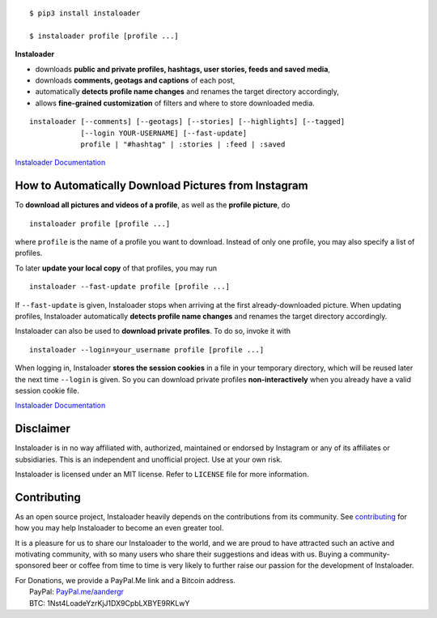 .. image:: https://raw.githubusercontent.com/instaloader/instaloader/master/docs/logo_heading.png

.. badges-start

|travis| |pypi| |pyversion| |license| |aur| |contributors| |downloads| |saythanks|

.. |travis| image:: https://img.shields.io/travis/instaloader/instaloader/master.svg
   :alt: Travis-CI Build Status
   :target: https://travis-ci.org/instaloader/instaloader

.. |pypi| image:: https://img.shields.io/pypi/v/instaloader.svg
   :alt: Instaloader PyPI Project Page
   :target: https://pypi.org/project/instaloader/

.. |license| image:: https://img.shields.io/github/license/instaloader/instaloader.svg
   :alt: MIT License
   :target: https://github.com/instaloader/instaloader/blob/master/LICENSE

.. |pyversion| image:: https://img.shields.io/pypi/pyversions/instaloader.svg
   :alt: Supported Python Versions

.. |contributors| image:: https://img.shields.io/github/contributors/instaloader/instaloader.svg
   :alt: Contributor Count
   :target: https://github.com/instaloader/instaloader/graphs/contributors

.. |saythanks| image:: https://img.shields.io/badge/Say%20Thanks-!-ff7efd.svg
   :alt: Say Thanks!
   :target: https://saythanks.io/to/aandergr

.. |aur| image:: https://img.shields.io/aur/version/instaloader.svg
   :alt: Arch User Repository Package
   :target: https://aur.archlinux.org/packages/instaloader/

.. |downloads| image:: https://img.shields.io/pypi/dm/instaloader.svg
   :alt: PyPI Download Count

.. badges-end

::

    $ pip3 install instaloader

    $ instaloader profile [profile ...]

**Instaloader**

- downloads **public and private profiles, hashtags, user stories,
  feeds and saved media**,

- downloads **comments, geotags and captions** of each post,

- automatically **detects profile name changes** and renames the target
  directory accordingly,

- allows **fine-grained customization** of filters and where to store
  downloaded media.

::

    instaloader [--comments] [--geotags] [--stories] [--highlights] [--tagged]
                [--login YOUR-USERNAME] [--fast-update]
                profile | "#hashtag" | :stories | :feed | :saved

`Instaloader Documentation <https://instaloader.github.io/>`__


How to Automatically Download Pictures from Instagram
-----------------------------------------------------

To **download all pictures and videos of a profile**, as well as the
**profile picture**, do

::

    instaloader profile [profile ...]

where ``profile`` is the name of a profile you want to download. Instead
of only one profile, you may also specify a list of profiles.

To later **update your local copy** of that profiles, you may run

::

    instaloader --fast-update profile [profile ...]

If ``--fast-update`` is given, Instaloader stops when arriving at the
first already-downloaded picture. When updating profiles, Instaloader
automatically **detects profile name changes** and renames the target directory
accordingly.

Instaloader can also be used to **download private profiles**. To do so,
invoke it with

::

    instaloader --login=your_username profile [profile ...]

When logging in, Instaloader **stores the session cookies** in a file in your
temporary directory, which will be reused later the next time ``--login``
is given.  So you can download private profiles **non-interactively** when you
already have a valid session cookie file.

`Instaloader Documentation <https://instaloader.github.io/basic-usage.html>`__


Disclaimer
----------

.. disclaimer-start

Instaloader is in no way affiliated with, authorized, maintained or endorsed by Instagram or any of its affiliates or
subsidiaries. This is an independent and unofficial project. Use at your own risk.

Instaloader is licensed under an MIT license. Refer to ``LICENSE`` file for more information.

.. disclaimer-end

Contributing
------------

As an open source project, Instaloader heavily depends on the contributions from
its community. See
`contributing <https://instaloader.github.io/contributing.html>`__
for how you may help Instaloader to become an even greater tool.

It is a pleasure for us to share our Instaloader to the world, and we are proud
to have attracted such an active and motivating community, with so many users
who share their suggestions and ideas with us. Buying a community-sponsored beer
or coffee from time to time is very likely to further raise our passion for the
development of Instaloader.

| For Donations, we provide a PayPal.Me link and a Bitcoin address.
|  PayPal: `PayPal.me/aandergr <https://www.paypal.me/aandergr>`__
|  BTC: 1Nst4LoadeYzrKjJ1DX9CpbLXBYE9RKLwY


